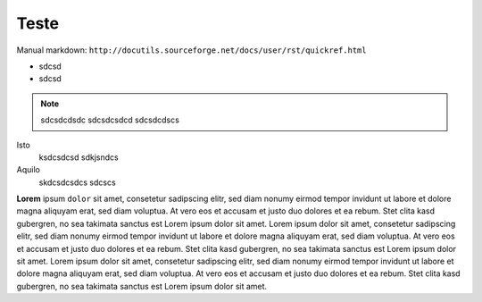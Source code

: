 Teste
=====

Manual markdown: ``http://docutils.sourceforge.net/docs/user/rst/quickref.html``

* sdcsd 
* sdcsd

.. note ::
  sdcsdcdsdc
  sdcsdcsdcd
  sdcsdcdscs


.. code-block :: latex
  \textit{sdcsd} sdcsc 
  \begin{comment}
  sdcsd
  \end{comment}

Isto
	ksdcsdcsd
	sdkjsndcs

Aquilo
	skdcsdcsdcs
	sdcscs


**Lorem** ipsum ``dolor`` sit amet, consetetur sadipscing elitr, sed diam nonumy eirmod
tempor invidunt ut labore et dolore magna aliquyam erat, sed diam voluptua. At
vero eos et accusam et justo duo dolores et ea rebum. Stet clita kasd
gubergren, no sea takimata sanctus est Lorem ipsum dolor sit amet. Lorem ipsum
dolor sit amet, consetetur sadipscing elitr, sed diam nonumy eirmod tempor
invidunt ut labore et dolore magna aliquyam erat, sed diam voluptua. At vero
eos et accusam et justo duo dolores et ea rebum. Stet clita kasd gubergren, no
sea takimata sanctus est Lorem ipsum dolor sit amet. Lorem ipsum dolor sit
amet, consetetur sadipscing elitr, sed diam nonumy eirmod tempor invidunt ut
labore et dolore magna aliquyam erat, sed diam voluptua. At vero eos et accusam
et justo duo dolores et ea rebum. Stet clita kasd gubergren, no sea takimata
sanctus est Lorem ipsum dolor sit amet.


